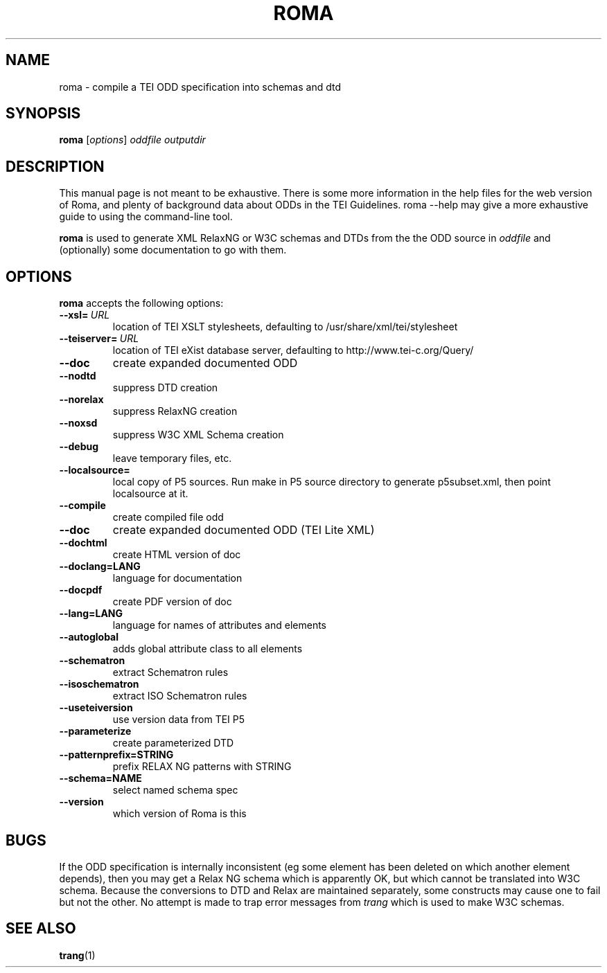 .TH ROMA 1 "13th May 2013" "TEI .."
.SH NAME
roma \- compile a TEI ODD specification into schemas and dtd
.SH SYNOPSIS
.B roma
.RI [ options ]
.I oddfile
.I outputdir
.\"=====================================================================
.SH DESCRIPTION
This manual page is not meant to be exhaustive.  There
is some more information in the help files for the web version
of Roma, and plenty of background data about ODDs in the 
TEI Guidelines. roma --help may give a more exhaustive guide 
to using the command-line tool.
.PP
.B roma
is used to generate XML RelaxNG or W3C schemas and DTDs 
from the the ODD source in
.IR oddfile
and (optionally) some documentation to go with them.
.\"=====================================================================
.SH OPTIONS
.B roma
accepts the following options:
.TP
.BI --xsl= \ URL
location of TEI XSLT stylesheets, defaulting to /usr/share/xml/tei/stylesheet
.TP
.BI --teiserver= \ URL
location of TEI eXist database server, defaulting to http://www.tei-c.org/Query/
.TP
.BI --doc         
create expanded documented ODD
.TP
.BI --nodtd       
suppress DTD creation
.TP
.BI --norelax     
suppress RelaxNG creation
.TP
.BI --noxsd       
suppress W3C XML Schema creation
.TP
.BI --debug       
leave temporary files, etc.
.TP
.BI --localsource=
local copy of P5 sources. Run make in P5 source directory to generate p5subset.xml, then point localsource at it.
.TP
.BI --compile         
create compiled file odd
.TP
.BI --doc             
create expanded documented ODD (TEI Lite XML)
.TP
.BI --dochtml         
create HTML version of doc
.TP
.BI --doclang=LANG    
language for documentation
.TP
.BI --docpdf          
create PDF version of doc
.TP
.BI --lang=LANG       
language for names of attributes and elements
.TP
.BI --autoglobal      
adds global attribute class to all elements
.TP
.BI --schematron      
extract Schematron rules
.TP
.BI --isoschematron   
extract ISO Schematron rules
.TP
.BI --useteiversion   
use version data from TEI P5
.TP
.BI --parameterize    
create parameterized DTD
.TP
.BI --patternprefix=STRING
prefix RELAX NG patterns with STRING
.TP
.BI --schema=NAME     
select named schema spec
.TP
.BI --version         
which version of Roma is this

.\"=====================================================================
.SH BUGS
If the ODD specification is internally inconsistent (eg some element has
been deleted on which another element depends), then you may get
a Relax NG schema which is apparently OK, but which cannot be
translated into W3C schema. Because the conversions to DTD and Relax
are maintained separately, some constructs may cause one to fail but
not the other.
No attempt is made to trap error messages from 
.I trang
which is used to make W3C schemas.
.\"=====================================================================
.SH "SEE ALSO"
.BR trang (1)
